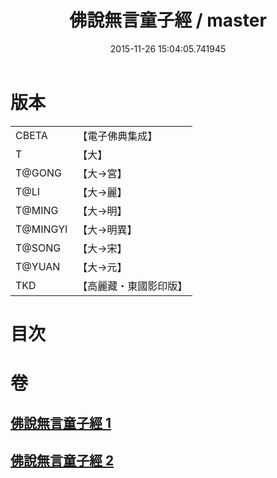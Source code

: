 #+TITLE: 佛說無言童子經 / master
#+DATE: 2015-11-26 15:04:05.741945
* 版本
 |     CBETA|【電子佛典集成】|
 |         T|【大】     |
 |    T@GONG|【大→宮】   |
 |      T@LI|【大→麗】   |
 |    T@MING|【大→明】   |
 |  T@MINGYI|【大→明異】  |
 |    T@SONG|【大→宋】   |
 |    T@YUAN|【大→元】   |
 |       TKD|【高麗藏・東國影印版】|

* 目次
* 卷
** [[file:KR6h0005_001.txt][佛說無言童子經 1]]
** [[file:KR6h0005_002.txt][佛說無言童子經 2]]
